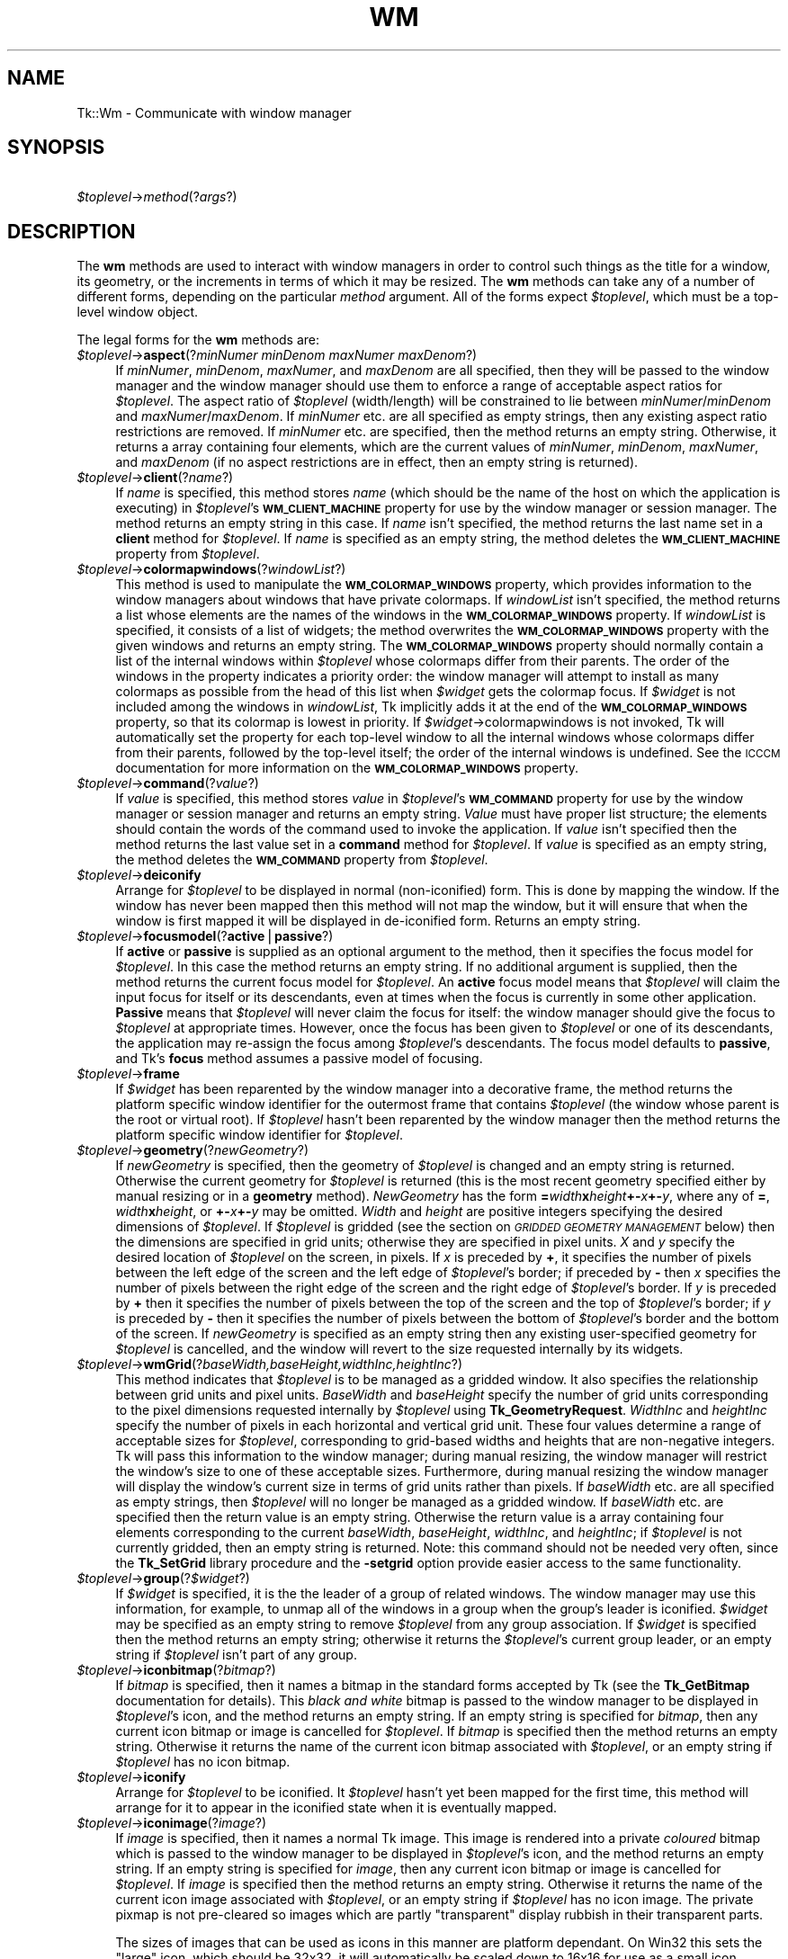 .rn '' }`
''' $RCSfile$$Revision$$Date$
'''
''' $Log$
'''
.de Sh
.br
.if t .Sp
.ne 5
.PP
\fB\\$1\fR
.PP
..
.de Sp
.if t .sp .5v
.if n .sp
..
.de Ip
.br
.ie \\n(.$>=3 .ne \\$3
.el .ne 3
.IP "\\$1" \\$2
..
.de Vb
.ft CW
.nf
.ne \\$1
..
.de Ve
.ft R

.fi
..
'''
'''
'''     Set up \*(-- to give an unbreakable dash;
'''     string Tr holds user defined translation string.
'''     Bell System Logo is used as a dummy character.
'''
.tr \(*W-|\(bv\*(Tr
.ie n \{\
.ds -- \(*W-
.ds PI pi
.if (\n(.H=4u)&(1m=24u) .ds -- \(*W\h'-12u'\(*W\h'-12u'-\" diablo 10 pitch
.if (\n(.H=4u)&(1m=20u) .ds -- \(*W\h'-12u'\(*W\h'-8u'-\" diablo 12 pitch
.ds L" ""
.ds R" ""
'''   \*(M", \*(S", \*(N" and \*(T" are the equivalent of
'''   \*(L" and \*(R", except that they are used on ".xx" lines,
'''   such as .IP and .SH, which do another additional levels of
'''   double-quote interpretation
.ds M" """
.ds S" """
.ds N" """""
.ds T" """""
.ds L' '
.ds R' '
.ds M' '
.ds S' '
.ds N' '
.ds T' '
'br\}
.el\{\
.ds -- \(em\|
.tr \*(Tr
.ds L" ``
.ds R" ''
.ds M" ``
.ds S" ''
.ds N" ``
.ds T" ''
.ds L' `
.ds R' '
.ds M' `
.ds S' '
.ds N' `
.ds T' '
.ds PI \(*p
'br\}
.\"	If the F register is turned on, we'll generate
.\"	index entries out stderr for the following things:
.\"		TH	Title 
.\"		SH	Header
.\"		Sh	Subsection 
.\"		Ip	Item
.\"		X<>	Xref  (embedded
.\"	Of course, you have to process the output yourself
.\"	in some meaninful fashion.
.if \nF \{
.de IX
.tm Index:\\$1\t\\n%\t"\\$2"
..
.nr % 0
.rr F
.\}
.TH WM 1 "perl 5.005, patch 02" "9/Nov/99" "User Contributed Perl Documentation"
.UC
.if n .hy 0
.if n .na
.ds C+ C\v'-.1v'\h'-1p'\s-2+\h'-1p'+\s0\v'.1v'\h'-1p'
.de CQ          \" put $1 in typewriter font
.ft CW
'if n "\c
'if t \\&\\$1\c
'if n \\&\\$1\c
'if n \&"
\\&\\$2 \\$3 \\$4 \\$5 \\$6 \\$7
'.ft R
..
.\" @(#)ms.acc 1.5 88/02/08 SMI; from UCB 4.2
.	\" AM - accent mark definitions
.bd B 3
.	\" fudge factors for nroff and troff
.if n \{\
.	ds #H 0
.	ds #V .8m
.	ds #F .3m
.	ds #[ \f1
.	ds #] \fP
.\}
.if t \{\
.	ds #H ((1u-(\\\\n(.fu%2u))*.13m)
.	ds #V .6m
.	ds #F 0
.	ds #[ \&
.	ds #] \&
.\}
.	\" simple accents for nroff and troff
.if n \{\
.	ds ' \&
.	ds ` \&
.	ds ^ \&
.	ds , \&
.	ds ~ ~
.	ds ? ?
.	ds ! !
.	ds /
.	ds q
.\}
.if t \{\
.	ds ' \\k:\h'-(\\n(.wu*8/10-\*(#H)'\'\h"|\\n:u"
.	ds ` \\k:\h'-(\\n(.wu*8/10-\*(#H)'\`\h'|\\n:u'
.	ds ^ \\k:\h'-(\\n(.wu*10/11-\*(#H)'^\h'|\\n:u'
.	ds , \\k:\h'-(\\n(.wu*8/10)',\h'|\\n:u'
.	ds ~ \\k:\h'-(\\n(.wu-\*(#H-.1m)'~\h'|\\n:u'
.	ds ? \s-2c\h'-\w'c'u*7/10'\u\h'\*(#H'\zi\d\s+2\h'\w'c'u*8/10'
.	ds ! \s-2\(or\s+2\h'-\w'\(or'u'\v'-.8m'.\v'.8m'
.	ds / \\k:\h'-(\\n(.wu*8/10-\*(#H)'\z\(sl\h'|\\n:u'
.	ds q o\h'-\w'o'u*8/10'\s-4\v'.4m'\z\(*i\v'-.4m'\s+4\h'\w'o'u*8/10'
.\}
.	\" troff and (daisy-wheel) nroff accents
.ds : \\k:\h'-(\\n(.wu*8/10-\*(#H+.1m+\*(#F)'\v'-\*(#V'\z.\h'.2m+\*(#F'.\h'|\\n:u'\v'\*(#V'
.ds 8 \h'\*(#H'\(*b\h'-\*(#H'
.ds v \\k:\h'-(\\n(.wu*9/10-\*(#H)'\v'-\*(#V'\*(#[\s-4v\s0\v'\*(#V'\h'|\\n:u'\*(#]
.ds _ \\k:\h'-(\\n(.wu*9/10-\*(#H+(\*(#F*2/3))'\v'-.4m'\z\(hy\v'.4m'\h'|\\n:u'
.ds . \\k:\h'-(\\n(.wu*8/10)'\v'\*(#V*4/10'\z.\v'-\*(#V*4/10'\h'|\\n:u'
.ds 3 \*(#[\v'.2m'\s-2\&3\s0\v'-.2m'\*(#]
.ds o \\k:\h'-(\\n(.wu+\w'\(de'u-\*(#H)/2u'\v'-.3n'\*(#[\z\(de\v'.3n'\h'|\\n:u'\*(#]
.ds d- \h'\*(#H'\(pd\h'-\w'~'u'\v'-.25m'\f2\(hy\fP\v'.25m'\h'-\*(#H'
.ds D- D\\k:\h'-\w'D'u'\v'-.11m'\z\(hy\v'.11m'\h'|\\n:u'
.ds th \*(#[\v'.3m'\s+1I\s-1\v'-.3m'\h'-(\w'I'u*2/3)'\s-1o\s+1\*(#]
.ds Th \*(#[\s+2I\s-2\h'-\w'I'u*3/5'\v'-.3m'o\v'.3m'\*(#]
.ds ae a\h'-(\w'a'u*4/10)'e
.ds Ae A\h'-(\w'A'u*4/10)'E
.ds oe o\h'-(\w'o'u*4/10)'e
.ds Oe O\h'-(\w'O'u*4/10)'E
.	\" corrections for vroff
.if v .ds ~ \\k:\h'-(\\n(.wu*9/10-\*(#H)'\s-2\u~\d\s+2\h'|\\n:u'
.if v .ds ^ \\k:\h'-(\\n(.wu*10/11-\*(#H)'\v'-.4m'^\v'.4m'\h'|\\n:u'
.	\" for low resolution devices (crt and lpr)
.if \n(.H>23 .if \n(.V>19 \
\{\
.	ds : e
.	ds 8 ss
.	ds v \h'-1'\o'\(aa\(ga'
.	ds _ \h'-1'^
.	ds . \h'-1'.
.	ds 3 3
.	ds o a
.	ds d- d\h'-1'\(ga
.	ds D- D\h'-1'\(hy
.	ds th \o'bp'
.	ds Th \o'LP'
.	ds ae ae
.	ds Ae AE
.	ds oe oe
.	ds Oe OE
.\}
.rm #[ #] #H #V #F C
.SH "NAME"
Tk::Wm \- Communicate with window manager
.SH "SYNOPSIS"
\ \ \ \ \fI$toplevel\fR\->\fImethod\fR(?\fIargs\fR?)
.SH "DESCRIPTION"
The \fBwm\fR methods are used to interact with window managers in
order to control such things as the title for a window, its geometry,
or the increments in terms of which it may be resized.
The \fBwm\fR methods can take any of a number of different forms, depending on
the particular \fImethod\fR argument.
All of the forms expect \fI$toplevel\fR, which must be a
top-level window object.
.PP
The legal forms for the \fBwm\fR methods are:
.Ip "\fI$toplevel\fR\->\fBaspect\fR(?\fIminNumer minDenom maxNumer maxDenom\fR?)" 4
If \fIminNumer\fR, \fIminDenom\fR, \fImaxNumer\fR, and \fImaxDenom\fR
are all specified, then they will be passed to the window manager
and the window manager should use them to enforce a range of
acceptable aspect ratios for \fI$toplevel\fR.  The aspect ratio of
\fI$toplevel\fR (width/length) will be constrained to lie
between \fIminNumer\fR/\fIminDenom\fR and \fImaxNumer\fR/\fImaxDenom\fR.
If \fIminNumer\fR etc. are all specified as empty strings, then
any existing aspect ratio restrictions are removed.
If \fIminNumer\fR etc. are specified, then the method returns an
empty string.  Otherwise, it returns
a array containing four elements, which are the current values
of \fIminNumer\fR, \fIminDenom\fR, \fImaxNumer\fR, and \fImaxDenom\fR
(if no aspect restrictions are in effect, then an empty string is
returned).
.Ip "\fI$toplevel\fR\->\fBclient\fR(?\fIname\fR?)" 4
If \fIname\fR is specified, this method stores \fIname\fR (which
should be the name of
the host on which the application is executing) in \fI$toplevel\fR's
\fB\s-1WM_CLIENT_MACHINE\s0\fR property for use by the window manager or
session manager.
The method returns an empty string in this case.
If \fIname\fR isn't specified, the method returns the last name
set in a \fBclient\fR method for \fI$toplevel\fR.
If \fIname\fR is specified as an empty string, the method deletes the
\fB\s-1WM_CLIENT_MACHINE\s0\fR property from \fI$toplevel\fR.
.Ip "\fI$toplevel\fR\->\fBcolormapwindows\fR(?\fIwindowList\fR?)" 4
This method is used to manipulate the \fB\s-1WM_COLORMAP_WINDOWS\s0\fR
property, which provides information to the window managers about
windows that have private colormaps.
If \fIwindowList\fR isn't specified, the method returns a list
whose elements are the names of the windows in the \fB\s-1WM_COLORMAP_WINDOWS\s0\fR
property.
If \fIwindowList\fR is specified, it consists of a list of widgets;
the method overwrites the \fB\s-1WM_COLORMAP_WINDOWS\s0\fR
property with the given windows and returns an empty string.
The \fB\s-1WM_COLORMAP_WINDOWS\s0\fR property should normally contain a
list of the internal windows within \fI$toplevel\fR whose colormaps differ
from their parents.
The order of the windows in the property indicates a priority order:
the window manager will attempt to install as many colormaps as possible
from the head of this list when \fI$widget\fR gets the colormap focus.
If \fI$widget\fR is not included among the windows in \fIwindowList\fR,
Tk implicitly adds it at the end of the \fB\s-1WM_COLORMAP_WINDOWS\s0\fR
property, so that its colormap is lowest in priority.
If \fI$widget\fR\->colormapwindows is not invoked, Tk will automatically set
the property for each top-level window to all the internal windows
whose colormaps differ from their parents, followed by the top-level
itself;  the order of the internal windows is undefined.
See the \s-1ICCCM\s0 documentation for more information on the
\fB\s-1WM_COLORMAP_WINDOWS\s0\fR property.
.Ip "\fI$toplevel\fR\->\fBcommand\fR(?\fIvalue\fR?)" 4
If \fIvalue\fR is specified, this method stores \fIvalue\fR in \fI$toplevel\fR's
\fB\s-1WM_COMMAND\s0\fR property for use by the window manager or
session manager and returns an empty string.
\fIValue\fR must have proper list structure;  the elements should
contain the words of the command used to invoke the application.
If \fIvalue\fR isn't specified then the method returns the last value
set in a \fBcommand\fR method for \fI$toplevel\fR.
If \fIvalue\fR is specified as an empty string, the method
deletes the \fB\s-1WM_COMMAND\s0\fR property from \fI$toplevel\fR.
.Ip "\fI$toplevel\fR\->\fBdeiconify\fR" 4
Arrange for \fI$toplevel\fR to be displayed in normal (non-iconified) form.
This is done by mapping the window.  If the window has never been
mapped then this method will not map the window, but it will ensure
that when the window is first mapped it will be displayed
in de-iconified form.  Returns an empty string.
.Ip "\fI$toplevel\fR\->\fBfocusmodel\fR(?\fBactive\fR|\fBpassive\fR?)" 4
If \fBactive\fR or \fBpassive\fR is supplied as an optional argument
to the method, then it specifies the focus model for \fI$toplevel\fR.
In this case the method returns an empty string.  If no additional
argument is supplied, then the method returns the current focus
model for \fI$toplevel\fR.
An \fBactive\fR focus model means that \fI$toplevel\fR will claim the
input focus for itself or its descendants, even at times when
the focus is currently in some other application.  \fBPassive\fR means that
\fI$toplevel\fR will never claim the focus for itself:  the window manager
should give the focus to \fI$toplevel\fR at appropriate times.  However,
once the focus has been given to \fI$toplevel\fR or one of its descendants,
the application may re-assign the focus among \fI$toplevel\fR's descendants.
The focus model defaults to \fBpassive\fR, and Tk's \fBfocus\fR method
assumes a passive model of focusing.
.Ip "\fI$toplevel\fR\->\fBframe\fR" 4
If \fI$widget\fR has been reparented by the window manager into a
decorative frame, the method returns the platform specific window
identifier for the outermost frame that contains \fI$toplevel\fR (the
window whose parent is the root or virtual root).  If \fI$toplevel\fR
hasn't been reparented by the window manager then the method returns
the platform specific window identifier for \fI$toplevel\fR.
.Ip "\fI$toplevel\fR\->\fBgeometry\fR(?\fInewGeometry\fR?)" 4
If \fInewGeometry\fR is specified, then the geometry of \fI$toplevel\fR
is changed and an empty string is returned.  Otherwise the current
geometry for \fI$toplevel\fR is returned (this is the most recent
geometry specified either by manual resizing or
in a \fBgeometry\fR method).  \fINewGeometry\fR has
the form \fB=\fR\fIwidth\fR\fBx\fR\fIheight\fR\fB+\-\fR\fIx\fR\fB+\-\fR\fIy\fR, where
any of \fB=\fR, \fIwidth\fR\fBx\fR\fIheight\fR, or \fB+\-\fR\fIx\fR\fB+\-\fR\fIy\fR
may be omitted.  \fIWidth\fR and \fIheight\fR are positive integers
specifying the desired dimensions of \fI$toplevel\fR.  If \fI$toplevel\fR
is gridded (see the section on \fI\s-1GRIDDED\s0 \s-1GEOMETRY\s0 \s-1MANAGEMENT\s0\fR below) then the dimensions
are specified in grid units;  otherwise they are specified in pixel
units.  \fIX\fR and \fIy\fR specify the desired location of
\fI$toplevel\fR on the screen, in pixels.
If \fIx\fR is preceded by \fB+\fR, it specifies
the number of pixels between the left edge of the screen and the left
edge of \fI$toplevel\fR's border;  if preceded by \fB\-\fR then
\fIx\fR specifies the number of pixels
between the right edge of the screen and the right edge of \fI$toplevel\fR's
border.  If \fIy\fR is preceded by \fB+\fR then it specifies the
number of pixels between the top of the screen and the top
of \fI$toplevel\fR's border;  if \fIy\fR is preceded by \fB\-\fR then
it specifies the number of pixels between the bottom of \fI$toplevel\fR's
border and the bottom of the screen.
If \fInewGeometry\fR is specified as an empty string then any
existing user-specified geometry for \fI$toplevel\fR is cancelled, and
the window will revert to the size requested internally by its
widgets.
.Ip "\fI$toplevel\fR\->\fBwmGrid\fR(?\fIbaseWidth,baseHeight,widthInc,heightInc\fR?)" 4
This method indicates that \fI$toplevel\fR is to be managed as a
gridded window.
It also specifies the relationship between grid units and pixel units.
\fIBaseWidth\fR and \fIbaseHeight\fR specify the number of grid
units corresponding to the pixel dimensions requested internally
by \fI$toplevel\fR using \fBTk_GeometryRequest\fR.  \fIWidthInc\fR
and \fIheightInc\fR specify the number of pixels in each horizontal
and vertical grid unit.
These four values determine a range of acceptable sizes for
\fI$toplevel\fR, corresponding to grid-based widths and heights
that are non-negative integers.
Tk will pass this information to the window manager;  during
manual resizing, the window manager will restrict the window's size
to one of these acceptable sizes.
Furthermore, during manual resizing the window manager will display
the window's current size in terms of grid units rather than pixels.
If \fIbaseWidth\fR etc. are all specified as empty strings, then
\fI$toplevel\fR will no longer be managed as a gridded window.  If
\fIbaseWidth\fR etc. are specified then the return value is an
empty string.
Otherwise the return value is a array containing
four elements corresponding to the current \fIbaseWidth\fR,
\fIbaseHeight\fR, \fIwidthInc\fR, and \fIheightInc\fR;  if
\fI$toplevel\fR is not currently gridded, then an empty string
is returned.
Note: this command should not be needed very often, since the
\fBTk_SetGrid\fR library procedure and the \fB\-setgrid\fR option
provide easier access to the same functionality.
.Ip "\fI$toplevel\fR\->\fBgroup\fR(?\fI$widget\fR?)" 4
If \fI$widget\fR is specified, it is the the leader of
a group of related windows.  The window manager may use this information,
for example, to unmap all of the windows in a group when the group's
leader is iconified.  \fI$widget\fR may be specified as an empty string to
remove \fI$toplevel\fR from any group association.  If \fI$widget\fR is
specified then the method returns an empty string;  otherwise it
returns the \fI$toplevel\fR's current group leader, or an empty
string if \fI$toplevel\fR isn't part of any group.
.Ip "\fI$toplevel\fR\->\fBiconbitmap\fR(?\fIbitmap\fR?)" 4
If \fIbitmap\fR is specified, then it names a bitmap in the standard
forms accepted by Tk (see the \fBTk_GetBitmap\fR documentation for details).
This \fIblack and white\fR bitmap is passed to the window manager to be displayed
in \fI$toplevel\fR's icon, and the method returns an empty string.  If
an empty string is specified for \fIbitmap\fR, then any current icon
bitmap or image is cancelled for \fI$toplevel\fR.
If \fIbitmap\fR is specified then the method returns an empty string.
Otherwise it returns the name of
the current icon bitmap associated with \fI$toplevel\fR, or an empty
string if \fI$toplevel\fR has no icon bitmap.
.Ip "\fI$toplevel\fR\->\fBiconify\fR" 4
Arrange for \fI$toplevel\fR to be iconified.  It \fI$toplevel\fR hasn't
yet been mapped for the first time, this method will arrange for
it to appear in the iconified state when it is eventually mapped.
.Ip "\fI$toplevel\fR\->\fBiconimage\fR(?\fIimage\fR?)" 4
If \fIimage\fR is specified, then it names a normal Tk image.
This image is rendered into a private \fIcoloured\fR bitmap which is passed to
the window manager to be displayed in \fI$toplevel\fR's icon, and the method returns
an empty string. If an empty string is specified for \fIimage\fR, then any current
icon bitmap or image is cancelled for \fI$toplevel\fR.
If \fIimage\fR is specified then the method returns an empty string.
Otherwise it returns the name of
the current icon image associated with \fI$toplevel\fR, or an empty
string if \fI$toplevel\fR has no icon image.
The private pixmap is not pre-cleared so images which are partly \*(L"transparent\*(R"
display rubbish in their transparent parts.
.Sp
The sizes of images that can be used as icons in this manner are platform
dependant. On Win32 this sets the \*(L"large\*(R" icon, which should be 32x32, it
will automatically be scaled down to 16x16 for use as a small icon.
.Ip "\fI$toplevel\fR\->\fBiconmask\fR(?\fIbitmap\fR?)" 4
If \fIbitmap\fR is specified, then it names a bitmap in the standard
forms accepted by Tk (see the \fBTk_GetBitmap\fR documentation for details).
This bitmap is passed to the window manager to be used as a mask
in conjunction with the \fBiconbitmap\fR option:  where the mask
has zeroes no icon will be displayed;  where it has ones, the bits
from the icon bitmap will be displayed.  If
an empty string is specified for \fIbitmap\fR then any current icon
mask is cancelled for \fI$toplevel\fR (this is equivalent to specifying
a bitmap of all ones).  If \fIbitmap\fR is specified
then the method returns an empty string.  Otherwise it
returns the name of the current icon mask associated with
\fI$toplevel\fR, or an empty string if no mask is in effect.
.Ip "\fI$toplevel\fR\->\fBiconname\fR(?\fInewName\fR?)" 4
If \fInewName\fR is specified, then it is passed to the window
manager;  the window manager should display \fInewName\fR inside
the icon associated with \fI$toplevel\fR.  In this case an empty
string is returned as result.  If \fInewName\fR isn't specified
then the method returns the current icon name for \fI$toplevel\fR,
or an empty string if no icon name has been specified (in this
case the window manager will normally display the window's title,
as specified with the \fBtitle\fR method).
.Ip "\fI$toplevel\fR\->\fBiconposition\fR(?\fIx y\fR?)" 4
If \fIx\fR and \fIy\fR are specified, they are passed to the window
manager as a hint about where to position the icon for \fI$toplevel\fR.
In this case an empty string is returned.  If \fIx\fR and \fIy\fR are
specified as empty strings then any existing icon position hint is cancelled.
If neither \fIx\fR nor \fIy\fR is specified, then the method returns
a array containing two values, which are the current icon position
hints (if no hints are in effect then an empty string is returned).
.Ip "\fI$toplevel\fR\->\fBiconwindow\fR(?\fI$widget\fR?)" 4
If \fI$widget\fR is specified, it is a window to
use as icon for \fI$toplevel\fR: when \fI$toplevel\fR is iconified then
\fI$widget\fR will be mapped to serve as icon, and when \fI$toplevel\fR
is de-iconified then \fI$widget\fR will be unmapped again.  If
\fI$widget\fR is specified as an empty string then any existing
icon window association for \fI$toplevel\fR will be cancelled.  If
the \fI$widget\fR argument is specified then an empty string is
returned.  Otherwise the method returns the
current icon window for \fI$toplevel\fR, or an empty string if there
is no icon window currently specified for \fI$toplevel\fR.
Button press events are disabled for \fI$toplevel\fR as long as it is
an icon window;  this is needed in order to allow window managers
to ``own'\*(R' those events.
Note: not all window managers support the notion of an icon window.
.Ip "\fI$toplevel\fR\->\fBmaxsize\fR(?\fIwidth,height\fR?)" 4
If \fIwidth\fR and \fIheight\fR are specified, they give
the maximum permissible dimensions for \fI$toplevel\fR.
For gridded windows the dimensions are specified in
grid units;  otherwise they are specified in pixel units.
The window manager will restrict the window's dimensions to be
less than or equal to \fIwidth\fR and \fIheight\fR.
If \fIwidth\fR and \fIheight\fR are
specified, then the method returns an empty string.  Otherwise
it returns a array with two elements, which are the
maximum width and height currently in effect.
The maximum size defaults to the size of the screen.
If resizing has been disabled with the \fBresizable\fR method,
then this method has no effect.
See the sections on geometry management below for more information.
.Ip "\fI$toplevel\fR\->\fBminsize\fR(?\fIwidth,height\fR?)" 4
If \fIwidth\fR and \fIheight\fR are specified, they give the
minimum permissible dimensions for \fI$toplevel\fR.
For gridded windows the dimensions are specified in
grid units;  otherwise they are specified in pixel units.
The window manager will restrict the window's dimensions to be
greater than or equal to \fIwidth\fR and \fIheight\fR.
If \fIwidth\fR and \fIheight\fR are
specified, then the method returns an empty string.  Otherwise
it returns a array with two elements, which are the
minimum width and height currently in effect.
The minimum size defaults to one pixel in each dimension.
If resizing has been disabled with the \fBresizable\fR method,
then this method has no effect.
See the sections on geometry management below for more information.
.Ip "\fI$toplevel\fR\->\fBoverrideredirect(?\fR\fIboolean\fR?)" 4
If \fIboolean\fR is specified, it must have a proper boolean form and
the override-redirect flag for \fI$toplevel\fR is set to that value.
If \fIboolean\fR is not specified then \fB1\fR or \fB0\fR is
returned to indicate whether or not the override-redirect flag
is currently set for \fI$toplevel\fR.
Setting the override-redirect flag for a window causes
it to be ignored by the window manager;  among other things, this means
that the window will not be reparented from the root window into a
decorative frame and the user will not be able to manipulate the
window using the normal window manager mechanisms.
.Ip "\fI$toplevel\fR\->\fBpositionfrom\fR(?\fIwho\fR?)" 4
If \fIwho\fR is specified, it must be either \fBprogram\fR or
\fBuser\fR, or an abbreviation of one of these two.  It indicates
whether \fI$toplevel\fR's current position was requested by the
program or by the user.  Many window managers ignore program-requested
initial positions and ask the user to manually position the window;  if
\fBuser\fR is specified then the window manager should position the
window at the given place without asking the user for assistance.
If \fIwho\fR is specified as an empty string, then the current position
source is cancelled.
If \fIwho\fR is specified, then the method returns an empty string.
Otherwise it returns \fBuser\fR or \f(CW$widget\fR to indicate the
source of the window's current position, or an empty string if
no source has been specified yet.  Most window managers interpret
``no source'\*(R' as equivalent to \fBprogram\fR.
Tk will automatically set the position source to \fBuser\fR
when a \fBgeometry\fR method is invoked, unless the source has
been set explicitly to \fBprogram\fR.
.Ip "\fI$toplevel\fR\->\fBprotocol\fR(?\fIname\fR?,?\fIcallback\fR?)" 4
This method is used to manage window manager protocols such as
\fB\s-1WM_DELETE_WINDOW\s0\fR.
\fIName\fR is the name of an atom corresponding to a window manager
protocol, such as \fB\s-1WM_DELETE_WINDOW\s0\fR or \fB\s-1WM_SAVE_YOURSELF\s0\fR
or \fB\s-1WM_TAKE_FOCUS\s0\fR.
If both \fIname\fR and \fIcallback\fR are specified, then \fIcallback\fR
is associated with the protocol specified by \fIname\fR.
\fIName\fR will be added to \fI$toplevel\fR's \fB\s-1WM_PROTOCOLS\s0\fR
property to tell the window manager that the application has a
protocol handler for \fIname\fR, and \fIcallback\fR will
be invoked in the future whenever the window manager sends a
message to the client for that protocol.
In this case the method returns an empty string.
If \fIname\fR is specified but \fIcallback\fR isn't, then the current
callback for \fIname\fR is returned, or an empty string if there
is no handler defined for \fIname\fR.
If \fIcallback\fR is specified as an empty string then the current
handler for \fIname\fR is deleted and it is removed from the
\fB\s-1WM_PROTOCOLS\s0\fR property on \fI$toplevel\fR;  an empty string is
returned.
Lastly, if neither \fIname\fR nor \fIcallback\fR is specified, the
method returns a list of all the protocols for which handlers
are currently defined for \fI$toplevel\fR.
Tk always defines a protocol handler for \fB\s-1WM_DELETE_WINDOW\s0\fR, even if
you haven't asked for one with \fBprotocol\fR.
If a \fB\s-1WM_DELETE_WINDOW\s0\fR message arrives when you haven't defined
a handler, then Tk handles the message by destroying the window for
which it was received.
.Ip "\fI$toplevel\fR\->\fBresizable\fR(?\fIwidth,height\fR?)" 4
This method controls whether or not the user may interactively
resize a top-level window.  If \fIwidth\fR and \fIheight\fR are
specified, they are boolean values that determine whether the
width and height of \fI$toplevel\fR may be modified by the user.
In this case the method returns an empty string.
If \fIwidth\fR and \fIheight\fR are omitted then the method
returns a list with two 0/1 elements that indicate whether the
width and height of \fI$toplevel\fR are currently resizable.
By default, windows are resizable in both dimensions.
If resizing is disabled, then the window's size will be the size
from the most recent interactive resize or \fBgeometry\fR
method.  If there has been no such operation then
the window's natural size will be used.
.Ip "\fI$toplevel\fR\->\fBsizefrom\fR(?\fIwho\fR?)" 4
If \fIwho\fR is specified, it must be either \fBprogram\fR or
\fBuser\fR, or an abbreviation of one of these two.  It indicates
whether \fI$toplevel\fR's current size was requested by the
program or by the user.  Some window managers ignore program-requested
sizes and ask the user to manually size the window;  if
\fBuser\fR is specified then the window manager should give the
window its specified size without asking the user for assistance.
If \fIwho\fR is specified as an empty string, then the current size
source is cancelled.
If \fIwho\fR is specified, then the method returns an empty string.
Otherwise it returns \fBuser\fR or \f(CW$widget\fR to indicate the
source of the window's current size, or an empty string if
no source has been specified yet.  Most window managers interpret
``no source'\*(R' as equivalent to \fBprogram\fR.
.Ip "\fI$toplevel\fR\->\fBstate\fR" 4
Returns the current state of \f(CW$widget:\fR  either \fBnormal\fR,
\fBiconic\fR, \fBwithdrawn\fR, or \fBicon\fR.  The difference
between \fBiconic\fR and \fBicon\fR is that \fBiconic\fR refers
to a window that has been iconified (e.g., with the \fBiconify\fR
method) while \fBicon\fR refers to a window whose only purpose is
to serve as the icon for some other window (via the \fBiconwindow\fR
method).
.Ip "\fI$toplevel\fR\->\fBtitle\fR(?\fIstring\fR?)" 4
If \fIstring\fR is specified, then it will be passed to the window
manager for use as the title for \fI$toplevel\fR (the window manager
should display this string in \fI$toplevel\fR's title bar).  In this
case the method returns an empty string.  If \fIstring\fR isn't
specified then the method returns the current title for the
\fI$toplevel\fR.  The title for a window defaults to its name.
.Ip "\fI$toplevel\fR\->\fBtransient\fR(?\fImaster\fR?)" 4
If \fImaster\fR is specified, then the window manager is informed
that \fI$toplevel\fR is a transient window (e.g. pull-down menu) working
on behalf of \fImaster\fR (where \fImaster\fR is
a top-level window).  Some window managers will use
this information to manage \fI$toplevel\fR specially.  If \fImaster\fR
is specified as an empty string then \fI$toplevel\fR is marked as not
being a transient window any more.  If \fImaster\fR is specified,
then the method returns an empty string.  Otherwise the method
returns the path name of \fI$toplevel\fR's current master, or an
empty string if \fI$toplevel\fR isn't currently a transient window.
.Ip "\fI$toplevel\fR\->\fBwithdraw\fR" 4
Arranges for \fI$toplevel\fR to be withdrawn from the screen.  This
causes the window to be unmapped and forgotten about by the window
manager.  If the window
has never been mapped, then this method
causes the window to be mapped in the withdrawn state.  Not all
window managers appear to know how to handle windows that are
mapped in the withdrawn state.
Note: it sometimes seems to be necessary to withdraw a
window and then re-map it (e.g. with \fBdeiconify\fR) to get some
window managers to pay attention to changes in window attributes
such as group.
.Ip "\fI$toplevel\fR\->\fBwrapper\fR" 4
Returns the window id of the wrapper window in which Tk has placed
\fI$toplevel\fR. This is the id by which window manager will know
\fI$toplevel\fR, and so is appropriate place to add X properties.
.SH "ICON SIZES"
The sizes of bitmaps/images that can be used as icons in this manner are platform
and window manager dependant. Unix window managers are typically more tolerant
than Win32. It is possible that coloured \f(CWiconimage\fR icons may cause problems
on some X window managers.
.Ip "\(bu Win32" 4
\f(CWiconimage\fR and \f(CWiconbitmap\fR set the \*(L"large\*(R" icon, which should be
32x32, it will automatically be scaled down to 16x16 for use as a small icon.
Win32 ignores \f(CWiconwin\fR requests.
.Ip "\(bu \s-1KDE\s0's \*(N"kwm\*(T"                   Accepts coloured \f(CWiconimage\fR and black and white \f(CWiconbitmap\fR but  will scale either to a small (14x14?) icon. Kwm ignores \f(CWiconwin\fR. " 4
.Ip "\(bu Sun's \*(N"olwm\*(T" or \*(N"olvwm\*(T"" 4
Honours \f(CWiconwin\fR which will override \f(CWiconimage\fR or \f(CWiconbitmap\fR.
Coloured images work. 
.Ip "\(bu Sun's \s-1CDE\s0 window manager" 4
Coloured images work. ...
.SH "GEOMETRY MANAGEMENT"
By default a top-level window appears on the screen in its
\fInatural size\fR, which is the one determined internally by its
widgets and geometry managers.
If the natural size of a top-level window changes, then the window's size
changes to match.
A top-level window can be given a size other than its natural size in two ways.
First, the user can resize the window manually using the facilities
of the window manager, such as resize handles.
Second, the application can request a particular size for a
top-level window using the \fBgeometry\fR method.
These two cases are handled identically by Tk;  in either case,
the requested size overrides the natural size.
You can return the window to its natural by invoking \fBgeometry\fR
with an empty \fIgeometry\fR string.
.PP
Normally a top-level window can have any size from one pixel in each
dimension up to the size of its screen.
However, you can use the \fBminsize\fR and \fBmaxsize\fR methods
to limit the range of allowable sizes.
The range set by \fBminsize\fR and \fBmaxsize\fR applies to
all forms of resizing, including the window's natural size as
well as manual resizes and the \fBgeometry\fR method.
You can also use the method \fBresizable\fR to completely
disable interactive resizing in one or both dimensions.
.SH "GRIDDED GEOMETRY MANAGEMENT"
Gridded geometry management occurs when one of the widgets of an
application supports a range of useful sizes.
This occurs, for example, in a text editor where the scrollbars,
menus, and other adornments are fixed in size but the edit widget
can support any number of lines of text or characters per line.
In this case, it is usually desirable to let the user specify the
number of lines or characters-per-line, either with the
\fBgeometry\fR method or by interactively resizing the window.
In the case of text, and in other interesting cases also, only
discrete sizes of the window make sense, such as integral numbers
of lines and characters-per-line;  arbitrary pixel sizes are not useful.
.PP
Gridded geometry management provides support for this kind of
application.
Tk (and the window manager) assume that there is a grid of some
sort within the application and that the application should be
resized in terms of \fIgrid units\fR rather than pixels.
Gridded geometry management is typically invoked by turning on
the \fBsetGrid\fR option for a widget;  it can also be invoked
with the \fBwmGrid\fR method or by calling \fBTk_SetGrid\fR.
In each of these approaches the particular widget (or sometimes
code in the application as a whole) specifies the relationship between
integral grid sizes for the window and pixel sizes.
To return to non-gridded geometry management, invoke
\fBgrid\fR with empty argument strings.
.PP
When gridded geometry management is enabled then all the dimensions specified
in \fBminsize\fR, \fBmaxsize\fR, and \fBgeometry\fR methods
are treated as grid units rather than pixel units.
Interactive resizing is also carried out in even numbers of grid units
rather than pixels.
.SH "BUGS"
Most existing window managers appear to have bugs that affect the
operation of the \fBwm\fR methods.  For example, some changes won't
take effect if the window is already active:  the window will have
to be withdrawn and de-iconified in order to make the change happen.
.SH "SEE ALSO"
Tk::Widget
Tk::tixWm
Tk::Mwm
.SH "KEYWORDS"
aspect ratio, deiconify, focus model, geometry, grid, group, icon, iconify, increments, position, size, title, top-level window, units, window manager

.rn }` ''
.IX Title "WM 1"
.IX Name "Tk::Wm - Communicate with window manager"

.IX Header "NAME"

.IX Header "SYNOPSIS"

.IX Header "DESCRIPTION"

.IX Item "\fI$toplevel\fR\->\fBaspect\fR(?\fIminNumer minDenom maxNumer maxDenom\fR?)"

.IX Item "\fI$toplevel\fR\->\fBclient\fR(?\fIname\fR?)"

.IX Item "\fI$toplevel\fR\->\fBcolormapwindows\fR(?\fIwindowList\fR?)"

.IX Item "\fI$toplevel\fR\->\fBcommand\fR(?\fIvalue\fR?)"

.IX Item "\fI$toplevel\fR\->\fBdeiconify\fR"

.IX Item "\fI$toplevel\fR\->\fBfocusmodel\fR(?\fBactive\fR|\fBpassive\fR?)"

.IX Item "\fI$toplevel\fR\->\fBframe\fR"

.IX Item "\fI$toplevel\fR\->\fBgeometry\fR(?\fInewGeometry\fR?)"

.IX Item "\fI$toplevel\fR\->\fBwmGrid\fR(?\fIbaseWidth,baseHeight,widthInc,heightInc\fR?)"

.IX Item "\fI$toplevel\fR\->\fBgroup\fR(?\fI$widget\fR?)"

.IX Item "\fI$toplevel\fR\->\fBiconbitmap\fR(?\fIbitmap\fR?)"

.IX Item "\fI$toplevel\fR\->\fBiconify\fR"

.IX Item "\fI$toplevel\fR\->\fBiconimage\fR(?\fIimage\fR?)"

.IX Item "\fI$toplevel\fR\->\fBiconmask\fR(?\fIbitmap\fR?)"

.IX Item "\fI$toplevel\fR\->\fBiconname\fR(?\fInewName\fR?)"

.IX Item "\fI$toplevel\fR\->\fBiconposition\fR(?\fIx y\fR?)"

.IX Item "\fI$toplevel\fR\->\fBiconwindow\fR(?\fI$widget\fR?)"

.IX Item "\fI$toplevel\fR\->\fBmaxsize\fR(?\fIwidth,height\fR?)"

.IX Item "\fI$toplevel\fR\->\fBminsize\fR(?\fIwidth,height\fR?)"

.IX Item "\fI$toplevel\fR\->\fBoverrideredirect(?\fR\fIboolean\fR?)"

.IX Item "\fI$toplevel\fR\->\fBpositionfrom\fR(?\fIwho\fR?)"

.IX Item "\fI$toplevel\fR\->\fBprotocol\fR(?\fIname\fR?,?\fIcallback\fR?)"

.IX Item "\fI$toplevel\fR\->\fBresizable\fR(?\fIwidth,height\fR?)"

.IX Item "\fI$toplevel\fR\->\fBsizefrom\fR(?\fIwho\fR?)"

.IX Item "\fI$toplevel\fR\->\fBstate\fR"

.IX Item "\fI$toplevel\fR\->\fBtitle\fR(?\fIstring\fR?)"

.IX Item "\fI$toplevel\fR\->\fBtransient\fR(?\fImaster\fR?)"

.IX Item "\fI$toplevel\fR\->\fBwithdraw\fR"

.IX Item "\fI$toplevel\fR\->\fBwrapper\fR"

.IX Header "ICON SIZES"

.IX Item "\(bu Win32"

.IX Item "\(bu \s-1KDE\s0's \*(N"kwm\*(T"                   Accepts coloured \f(CWiconimage\fR and black and white \f(CWiconbitmap\fR but  will scale either to a small (14x14?) icon. Kwm ignores \f(CWiconwin\fR. "

.IX Item "\(bu Sun's \*(N"olwm\*(T" or \*(N"olvwm\*(T""

.IX Item "\(bu Sun's \s-1CDE\s0 window manager"

.IX Header "GEOMETRY MANAGEMENT"

.IX Header "GRIDDED GEOMETRY MANAGEMENT"

.IX Header "BUGS"

.IX Header "SEE ALSO"

.IX Header "KEYWORDS"

